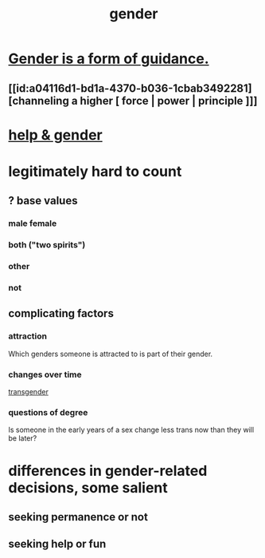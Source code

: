 :PROPERTIES:
:ID:       c0dc4e33-707e-4e4d-a6e4-baa7ffec1474
:END:
#+title: gender
* [[id:1b7e7dee-5266-4f53-861f-9104c170d016][Gender is a form of guidance.]]
** [[id:a04116d1-bd1a-4370-b036-1cbab3492281][channeling a higher [ force | power | principle ]​]]
* [[id:59825cfe-9f13-49b0-a5c5-7648e39d02d7][help & gender]]
* legitimately hard to count
** ? base values
*** male female
*** both ("two spirits")
*** other
*** not
** complicating factors
*** attraction
    Which genders someone is attracted to is part of their gender.
*** changes over time
    [[id:6b99c80c-1e4f-4356-ae35-b7b393ecb72d][transgender]]
*** questions of degree
    Is someone in the early years of a sex change
    less trans now than they will be later?
* differences in gender-related decisions, some salient
** seeking permanence or not
** seeking help or fun

